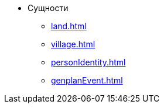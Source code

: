 * Сущности
** xref:land.adoc[]
** xref:village.adoc[]
** xref:personIdentity.adoc[]
** xref:genplanEvent.adoc[]